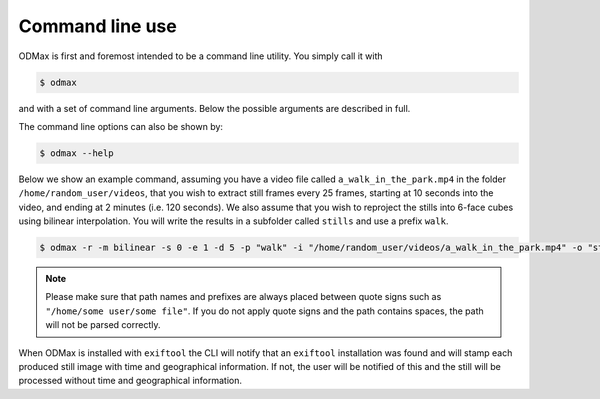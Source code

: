 .. _cli:

================
Command line use
================
ODMax is first and foremost intended to be a command line utility. You simply call it with


.. code-block:: console

    $ odmax

and with a set of command line arguments. Below the possible arguments are described in full.

.. program-output:: odmax --help

The command line options can also be shown by:

.. code-block:: console

    $ odmax --help

Below we show an example command, assuming you have a video file called ``a_walk_in_the_park.mp4`` in the folder ``/home/random_user/videos``, that you wish to
extract still frames every 25 frames, starting at 10 seconds into the video, and ending at 2 minutes (i.e. 120 seconds).
We also assume that you wish to reproject the stills into 6-face cubes using bilinear interpolation. You will write
the results in a subfolder called ``stills`` and use a prefix ``walk``.

.. code-block:: console

    $ odmax -r -m bilinear -s 0 -e 1 -d 5 -p "walk" -i "/home/random_user/videos/a_walk_in_the_park.mp4" -o "stills/home/random_user/videos/"

.. note::
    Please make sure that path names and prefixes are always placed between quote signs such as
    ``"/home/some user/some file"``. If you do not apply quote signs and the path contains spaces, the path will not be
    parsed correctly.

When ODMax is installed with ``exiftool`` the CLI will notify that an ``exiftool`` installation was found and will
stamp each produced still image with time and geographical information. If not, the user will be notified of this
and the still will be processed without time and geographical information.